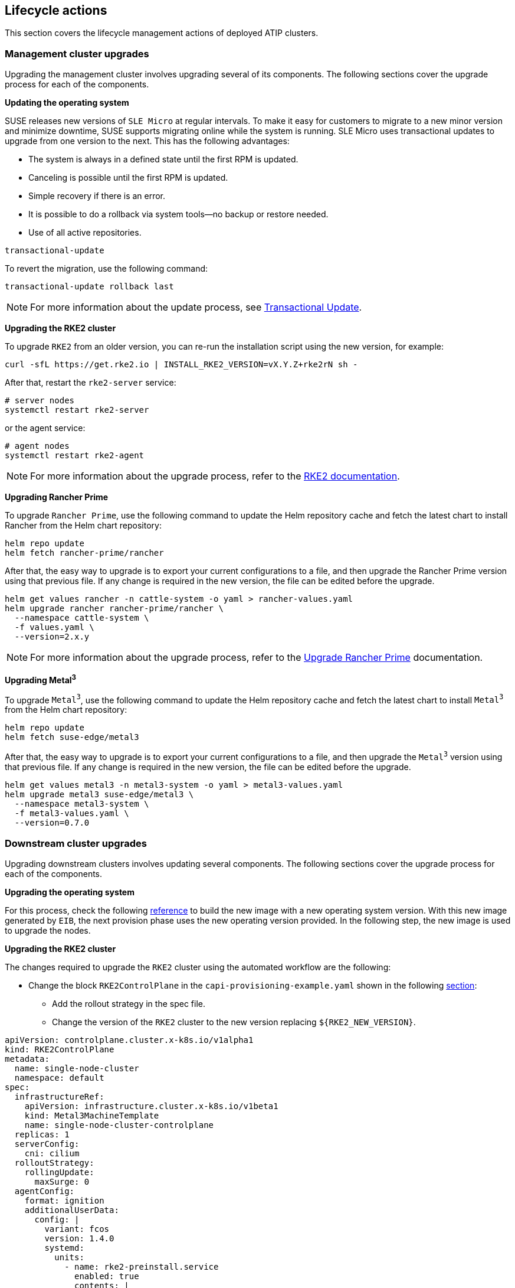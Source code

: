 [#atip-lifecycle]
== Lifecycle actions
:experimental:

ifdef::env-github[]
:imagesdir: ../images/
:tip-caption: :bulb:
:note-caption: :information_source:
:important-caption: :heavy_exclamation_mark:
:caution-caption: :fire:
:warning-caption: :warning:
endif::[]

This section covers the lifecycle management actions of deployed ATIP clusters.

=== Management cluster upgrades

Upgrading the management cluster involves upgrading several of its components. The following sections cover the upgrade process for each of the components.

*Updating the operating system*

SUSE releases new versions of `SLE Micro` at regular intervals. To make it easy for customers to migrate to a new minor version and minimize downtime, SUSE supports migrating online while the system is running.
SLE Micro uses transactional updates to upgrade from one version to the next. This has the following advantages:

- The system is always in a defined state until the first RPM is updated.
- Canceling is possible until the first RPM is updated.
- Simple recovery if there is an error.
- It is possible to do a rollback via system tools—no backup or restore needed.
- Use of all active repositories.

[,shell]
----
transactional-update
----

To revert the migration, use the following command:

[,shell]
----
transactional-update rollback last
----

[NOTE]
====
For more information about the update process, see https://documentation.suse.com/sle-micro/5.5/html/SLE-Micro-all/sec-transactional-udate.html#sec-command-list[Transactional Update].
====

*Upgrading the RKE2 cluster*

To upgrade `RKE2` from an older version, you can re-run the installation script using the new version, for example:

[,shell]
----
curl -sfL https://get.rke2.io | INSTALL_RKE2_VERSION=vX.Y.Z+rke2rN sh -
----

After that, restart the `rke2-server` service:

[,shell]
----
# server nodes
systemctl restart rke2-server
----
or the agent service:

[,shell]
----
# agent nodes
systemctl restart rke2-agent
----

[NOTE]
====
For more information about the upgrade process, refer to the https://docs.rke2.io/upgrade[RKE2 documentation].
====

*Upgrading Rancher Prime*

To upgrade `Rancher Prime`, use the following command to update the Helm repository cache and fetch the latest chart to install Rancher from the Helm chart repository:

[,shell]
----
helm repo update
helm fetch rancher-prime/rancher
----

After that, the easy way to upgrade is to export your current configurations to a file, and then upgrade the Rancher Prime version using that previous file.
If any change is required in the new version, the file can be edited before the upgrade.

[,shell]
----
helm get values rancher -n cattle-system -o yaml > rancher-values.yaml
helm upgrade rancher rancher-prime/rancher \
  --namespace cattle-system \
  -f values.yaml \
  --version=2.x.y
----

[NOTE]
====
For more information about the upgrade process, refer to the https://ranchermanager.docs.rancher.com/getting-started/installation-and-upgrade/install-upgrade-on-a-kubernetes-cluster/upgrades[Upgrade Rancher Prime] documentation.
====

*Upgrading Metal^3^*

To upgrade `Metal^3^`, use the following command to update the Helm repository cache and fetch the latest chart to install `Metal^3^` from the Helm chart repository:

[,shell]
----
helm repo update
helm fetch suse-edge/metal3
----

After that, the easy way to upgrade is to export your current configurations to a file, and then upgrade the `Metal^3^` version using that previous file.
If any change is required in the new version, the file can be edited before the upgrade.

[,shell]
----
helm get values metal3 -n metal3-system -o yaml > metal3-values.yaml
helm upgrade metal3 suse-edge/metal3 \
  --namespace metal3-system \
  -f metal3-values.yaml \
  --version=0.7.0
----

=== Downstream cluster upgrades

Upgrading downstream clusters involves updating several components. The following sections cover the upgrade process for each of the components.

*Upgrading the operating system*

For this process, check the following <<atip-automated-provisioning#eib-edge-image,reference>> to build the new image with a new operating system version.
With this new image generated by `EIB`, the next provision phase uses the new operating version provided.
In the following step, the new image is used to upgrade the nodes.

*Upgrading the RKE2 cluster*

The changes required to upgrade the `RKE2` cluster using the automated workflow are the following:

* Change the block `RKE2ControlPlane` in the `capi-provisioning-example.yaml` shown in the following <<atip-automated-provisioning#single-node-provision,section>>:

  ** Add the rollout strategy in the spec file.
  ** Change the version of the `RKE2` cluster to the new version replacing `$\{RKE2_NEW_VERSION\}`.

[,yaml]
----
apiVersion: controlplane.cluster.x-k8s.io/v1alpha1
kind: RKE2ControlPlane
metadata:
  name: single-node-cluster
  namespace: default
spec:
  infrastructureRef:
    apiVersion: infrastructure.cluster.x-k8s.io/v1beta1
    kind: Metal3MachineTemplate
    name: single-node-cluster-controlplane
  replicas: 1
  serverConfig:
    cni: cilium
  rolloutStrategy:
    rollingUpdate:
      maxSurge: 0
  agentConfig:
    format: ignition
    additionalUserData:
      config: |
        variant: fcos
        version: 1.4.0
        systemd:
          units:
            - name: rke2-preinstall.service
              enabled: true
              contents: |
                [Unit]
                Description=rke2-preinstall
                Wants=network-online.target
                Before=rke2-install.service
                ConditionPathExists=!/run/cluster-api/bootstrap-success.complete
                [Service]
                Type=oneshot
                User=root
                ExecStartPre=/bin/sh -c "mount -L config-2 /mnt"
                ExecStart=/bin/sh -c "sed -i \"s/BAREMETALHOST_UUID/$(jq -r .uuid /mnt/openstack/latest/meta_data.json)/\" /etc/rancher/rke2/config.yaml"
                ExecStart=/bin/sh -c "echo \"node-name: $(jq -r .name /mnt/openstack/latest/meta_data.json)\" >> /etc/rancher/rke2/config.yaml"
                ExecStartPost=/bin/sh -c "umount /mnt"
                [Install]
                WantedBy=multi-user.target
    kubelet:
      extraArgs:
        - provider-id=metal3://BAREMETALHOST_UUID
    version: ${RKE2_NEW_VERSION}
    nodeName: "localhost.localdomain"
----

* Change the block `Metal3MachineTemplate` in the `capi-provisioning-example.yaml` shown in the following <<atip-automated-provisioning#single-node-provision,section>>:

  ** Change the image name and checksum to the new version generated in the previous step.
  ** Add the directive `nodeReuse` to `true` to avoid creating a new node.
  ** Add the directive `automatedCleaningMode` to `metadata` to enable the automated cleaning for the node.

[,yaml]
----
apiVersion: infrastructure.cluster.x-k8s.io/v1beta1
kind: Metal3MachineTemplate
metadata:
  name: single-node-cluster-controlplane
  namespace: default
spec:
  nodeReuse: True
  template:
    spec:
      automatedCleaningMode: metadata
      dataTemplate:
        name: single-node-cluster-controlplane-template
      hostSelector:
        matchLabels:
          cluster-role: control-plane
      image:
        checksum: http://imagecache.local:8080/${NEW_IMAGE_GENERATED}.sha256
        checksumType: sha256
        format: raw
        url: http://imagecache.local:8080/${NEW_IMAGE_GENERATED}.raw
----

After making these changes, the `capi-provisioning-example.yaml` file can be applied to the cluster using the following command:

[,shell]
----
kubectl apply -f capi-provisioning-example.yaml
----


